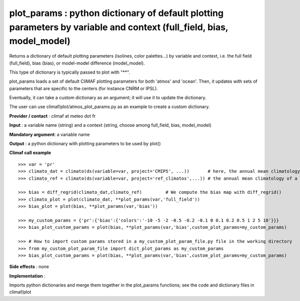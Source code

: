 plot_params : python dictionary of default plotting parameters by variable and context (full_field, bias, model_model)
-----------------------------------------------------------------------------------------------------------------------

Returns a dictionary of default plotting parameters (isolines, color palettes...) by variable and context, i.e. the full field (full_field), bias (bias), or model-model difference (model_model).

This type of dictionary is typically passed to plot with "**".

plot_params loads a set of default CliMAF plotting parameters for both 'atmos' and 'ocean'. Then, it updates with sets of parameters that are specific to the centers (for instance CNRM or IPSL).

Eventually, it can take a custom dictionary as an argument; it will use it to update the dictionary.

The user can use climaf/plot/atmos_plot_params.py as an example to create a custom dictionary.

**Provider / contact** : climaf at meteo dot fr

**Input** : a variable name (string) and a context (string, choose among full_field, bias, model_model)

**Mandatory argument**: a variable name

**Output** : a python dictionary with plotting parameters to be used by plot() 

**Climaf call example** ::
 
  >>> var = 'pr'
  >>> climato_dat = climato(ds(variable=var, project='CMIP5', ...))       # here, the annual mean climatology of a CMIP5 dataset for variable var
  >>> climato_ref = climato(ds(variable=var, project='ref_climatos',...)) # the annual mean climatology of a reference dataset for variable var

  >>> bias = diff_regrid(climato_dat,climato_ref)         # We compute the bias map with diff_regrid()
  >>> climato_plot = plot(climato_dat, **plot_params(var,'full_field')) 
  >>> bias_plot = plot(bias, **plot_params(var,'bias'))

  >>> my_custom_params = {'pr':{'bias':{'colors':'-10 -5 -2 -0.5 -0.2 -0.1 0 0.1 0.2 0.5 1 2 5 10'}}}
  >>> bias_plot_custom_params = plot(bias, **plot_params(var,'bias',custom_plot_params=my_custom_params)

  >>> # How to import custom params stored in a my_custom_plot_param_file.py file in the working directory
  >>> from my_custom_plot_param_file import dict_plot_params as my_custom_params
  >>> bias_plot_custom_params = plot(bias, **plot_params(var,'bias',custom_plot_params=my_custom_params)


**Side effects** : none

**Implementation** :

Imports python dictionaries and merge them together in the plot_params functions; see the code and dictionary files in climaf/plot
